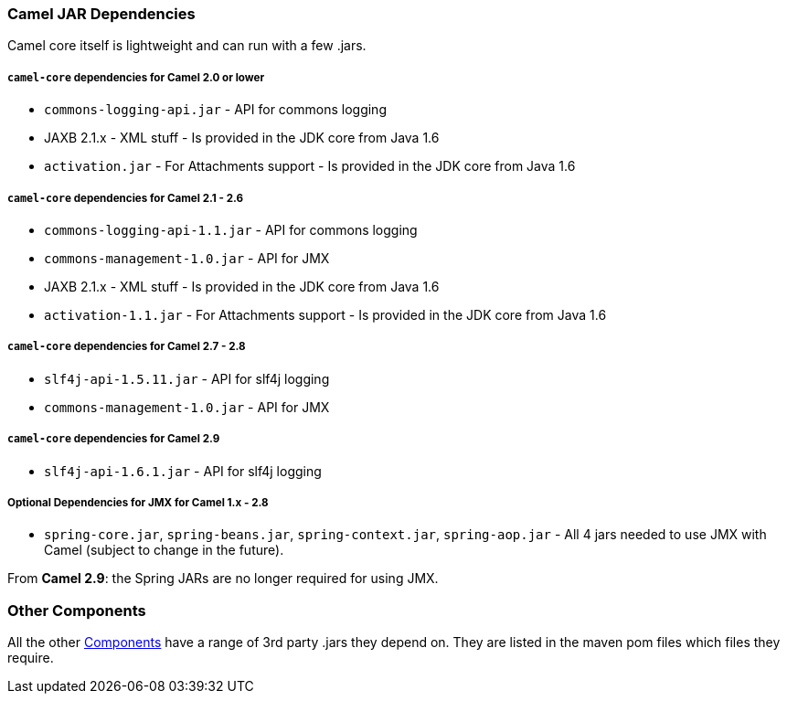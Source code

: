 [[ConfluenceContent]]
[[CamelJARDependencies-CamelJARDependencies]]
Camel JAR Dependencies
~~~~~~~~~~~~~~~~~~~~~~

Camel core itself is lightweight and can run with a few .jars.

[[CamelJARDependencies-camel-coredependenciesforCamel2.0orlower]]
`camel-core` dependencies for Camel 2.0 or lower
++++++++++++++++++++++++++++++++++++++++++++++++

* `commons-logging-api.jar` - API for commons logging
* JAXB 2.1.x - XML stuff - Is provided in the JDK core from Java 1.6
* `activation.jar` - For Attachments support - Is provided in the JDK
core from Java 1.6

[[CamelJARDependencies-camel-coredependenciesforCamel2.1-2.6]]
`camel-core` dependencies for Camel 2.1 - 2.6
+++++++++++++++++++++++++++++++++++++++++++++

* `commons-logging-api-1.1.jar` - API for commons logging
* `commons-management-1.0.jar` - API for JMX
* JAXB 2.1.x - XML stuff - Is provided in the JDK core from Java 1.6
* `activation-1.1.jar` - For Attachments support - Is provided in the
JDK core from Java 1.6

[[CamelJARDependencies-camel-coredependenciesforCamel2.7-2.8]]
`camel-core` dependencies for Camel 2.7 - 2.8
+++++++++++++++++++++++++++++++++++++++++++++

* `slf4j-api-1.5.11.jar` - API for slf4j logging
* `commons-management-1.0.jar` - API for JMX

[[CamelJARDependencies-camel-coredependenciesforCamel2.9]]
`camel-core` dependencies for Camel 2.9
+++++++++++++++++++++++++++++++++++++++

* `slf4j-api-1.6.1.jar` - API for slf4j logging

[[CamelJARDependencies-OptionalDependenciesforJMXforCamel1.x-2.8]]
Optional Dependencies for JMX for Camel 1.x - 2.8
+++++++++++++++++++++++++++++++++++++++++++++++++

* `spring-core.jar`, `spring-beans.jar`,
`spring-context.jar`, `spring-aop.jar` - All 4 jars needed to use JMX
with Camel (subject to change in the future).

From *Camel 2.9*: the Spring JARs are no longer required for using JMX.

[[CamelJARDependencies-OtherComponents]]
Other Components
~~~~~~~~~~~~~~~~

All the other link:components.html[Components] have a range of 3rd party
.jars they depend on. They are listed in the maven pom files which files
they require.
